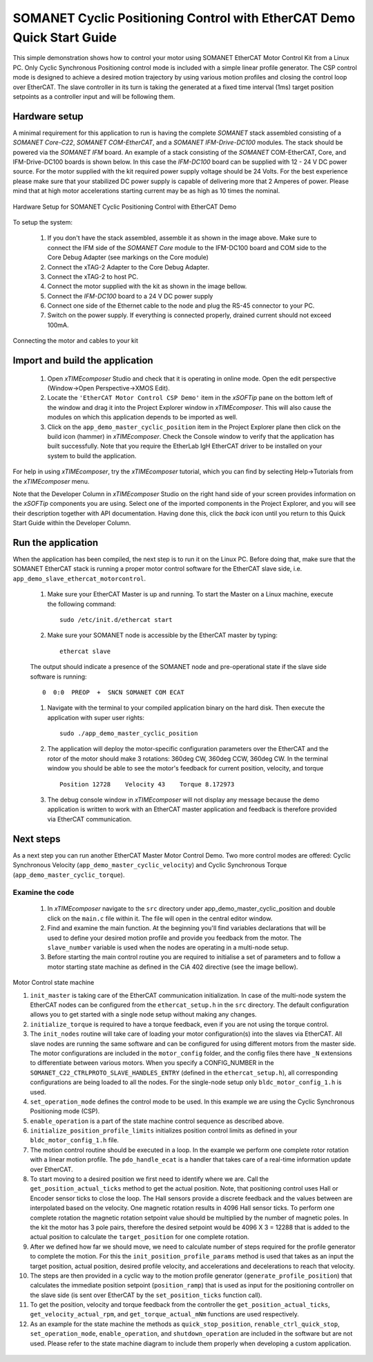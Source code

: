 ﻿.. _SOMANET_Cyclic_Positioning_Control_with_EtherCAT_Demo_Quickstart:

SOMANET Cyclic Positioning Control with EtherCAT Demo Quick Start Guide
=======================================================================

This simple demonstration shows how to control your motor using SOMANET EtherCAT Motor Control Kit from a Linux PC. Only Cyclic Synchronous Positioning control mode is included with a simple linear profile generator. The CSP control mode is designed to achieve a desired motion trajectory by using various motion profiles and closing the control loop over EtherCAT. The slave controller in its turn is taking the generated at a fixed time interval (1ms) target position setpoints as a controller input and will be following them. 

Hardware setup
++++++++++++++

A minimal requirement for this application to run is having the complete *SOMANET* stack assembled consisting of a *SOMANET Core-C22*, *SOMANET COM-EtherCAT*, and a *SOMANET IFM-Drive-DC100* modules. The stack should be powered via the *SOMANET IFM* board. An example of a stack consisting of the *SOMANET* COM-EtherCAT, Core, and IFM-Drive-DC100 boards is shown below. In this case the *IFM-DC100* board can be supplied with 12 - 24 V DC power source. For the motor supplied with the kit required power supply voltage should be 24 Volts. For the best experience please make sure that your stabilized DC power supply is capable of delivering more that 2 Amperes of power. Please mind that at high motor accelerations starting current may be as high as 10 times the nominal.     

.. figure:: images/ethercat_stack.jpg
   :width: 400px
   :align: center

   Hardware Setup for SOMANET Cyclic Positioning Control with EtherCAT Demo

To setup the system:

   #. If you don't have the stack assembled, assemble it as shown in the image above. Make sure to connect the IFM side of the *SOMANET Core* module to the IFM-DC100 board and COM side to the Core Debug Adapter (see markings on the Core module)
   #. Connect the xTAG-2 Adapter to the Core Debug Adapter.
   #. Connect the xTAG-2 to host PC. 
   #. Connect the motor supplied with the kit as shown in the image bellow.
   #. Connect the *IFM-DC100* board to a 24 V DC power supply
   #. Connect one side of the Ethernet cable to the node and plug the RS-45 connector to your PC.
   #. Switch on the power supply. If everything is connected properly, drained current should not exceed 100mA. 

.. figure:: images/stack_and_motor.jpg
   :width: 400px
   :align: center

   Connecting the motor and cables to your kit


Import and build the application
++++++++++++++++++++++++++++++++

   #. Open *xTIMEcomposer* Studio and check that it is operating in online mode. Open the edit perspective (Window->Open Perspective->XMOS Edit).
   #. Locate the ``'EtherCAT Motor Control CSP Demo'`` item in the *xSOFTip* pane on the bottom left of the window and drag it into the Project Explorer window in *xTIMEcomposer*. This will also cause the modules on which this application depends to be imported as well. 
   #. Click on the ``app_demo_master_cyclic_position`` item in the Project Explorer plane then click on the build icon (hammer) in *xTIMEcomposer*. Check the Console window to verify that the application has built successfully. Note that you require the EtherLab IgH EtherCAT driver to be installed on your system to build the application.

For help in using *xTIMEcomposer*, try the *xTIMEcomposer* tutorial, which you can find by selecting Help->Tutorials from the *xTIMEcomposer* menu.

Note that the Developer Column in *xTIMEcomposer* Studio on the right hand side of your screen provides information on the *xSOFTip* components you are using. Select one of the imported components in the Project Explorer, and you will see their description together with API documentation. Having done this, click the `back` icon until you return to this Quick Start Guide within the Developer Column.


Run the application
+++++++++++++++++++

When the application has been compiled, the next step is to run it on the Linux PC. Before doing that, make sure that the SOMANET EtherCAT stack is running a proper motor control software for the EtherCAT slave side, i.e. ``app_demo_slave_ethercat_motorcontrol``.  

   #. Make sure your EtherCAT Master is up and running. To start the Master on a Linux machine, execute the following command: ::

       sudo /etc/init.d/ethercat start

   #. Make sure your SOMANET node is accessible by the EtherCAT master by typing: ::

       ethercat slave 

   The output should indicate a presence of the SOMANET node and pre-operational state if the slave side software is running: ::

       0  0:0  PREOP  +  SNCN SOMANET COM ECAT

   #. Navigate with the terminal to your compiled application binary on the hard disk. Then execute the application with super user rights: ::

       sudo ./app_demo_master_cyclic_position 

   #. The application will deploy the motor-specific configuration parameters over the EtherCAT and the rotor of the motor should make 3 rotations: 360deg CW, 360deg CCW, 360deg CW. In the terminal window you should be able to see the motor's feedback for current position, velocity, and torque ::

       Position 12728    Velocity 43    Torque 8.172973

   #. The debug console window in *xTIMEcomposer* will not display any message because the demo application is written to work with an EtherCAT master application and feedback is therefore provided via EtherCAT communication.


Next steps
++++++++++

As a next step you can run another EtherCAT Master Motor Control Demo. Two more control modes are offered: Cyclic Synchronous Velocity (``app_demo_master_cyclic_velocity``) and Cyclic Synchronous Torque (``app_demo_master_cyclic_torque``).

Examine the code
................

   #. In *xTIMEcomposer* navigate to the ``src`` directory under app_demo_master_cyclic_position and double click on the ``main.c`` file within it. The file will open in the central editor window.

   #. Find and examine the main function. At the beginning you'll find variables declarations that will be used to define your desired motion profile and provide you feedback from the motor. The ``slave_number`` variable is used when the nodes are operating in a multi-node setup.

   #. Before starting the main control routine you are required to initialise a set of parameters and to follow a motor starting state machine as defined in the CiA 402 directive (see the image bellow).

.. figure:: images/statemachine.png
   :width: 100%
   :align: center

   Motor Control state machine

   #. ``init_master`` is taking care of the EtherCAT communication initialization. In case of the multi-node system the EtherCAT nodes can be configured from the ``ethercat_setup.h`` in the ``src`` directory. The default configuration allows you to get started with a single node setup without making any changes.

   #. ``initialize_torque`` is required to have a torque feedback, even if you are not using the torque control.

   #. The ``init_nodes`` routine will take care of loading your motor configuration(s) into the slaves via EtherCAT. All slave nodes are running the same software and can be configured for using different motors from the master side. The motor configurations are included in the ``motor_config`` folder, and the config files there have ``_N`` extensions to differentiate between various motors. When you specify a CONFIG_NUMBER in the ``SOMANET_C22_CTRLPROTO_SLAVE_HANDLES_ENTRY`` (defined in the ``ethercat_setup.h``), all corresponding configurations are being loaded to all the nodes. For the single-node setup only ``bldc_motor_config_1.h`` is used.

   #. ``set_operation_mode`` defines the control mode to be used. In this example we are using the Cyclic Synchronous Positioning mode (CSP).

   #. ``enable_operation`` is a part of the state machine control sequence as described above.

   #. ``initialize_position_profile_limits`` initializes position control limits as defined in your ``bldc_motor_config_1.h`` file.

   #. The motion control routine should be executed in a loop. In the example we perform one complete rotor rotation with a linear motion profile. The ``pdo_handle_ecat`` is a handler that takes care of a real-time information update over EtherCAT.  

   #. To start moving to a desired position we first need to identify where we are. Call the ``get_position_actual_ticks`` method to get the actual position. Note, that positioning control uses Hall or Encoder sensor ticks to close the loop. The Hall sensors provide a discrete feedback and the values between are interpolated based on the velocity. One magnetic rotation results in 4096 Hall sensor ticks. To perform one complete rotation the magnetic rotation setpoint value should be multiplied by the number of magnetic poles. In the kit the motor has 3 pole pairs, therefore the desired setpoint would be 4096 X 3 = 12288 that is added to the actual position to calculate the ``target_position`` for one complete rotation.

   #. After we defined how far we should move, we need to calculate number of steps required for the profile generator to complete the motion. For this the ``init_position_profile_params`` method is used that takes as an input the target position, actual position, desired profile velocity, and accelerations and decelerations to reach that velocity.

   #. The steps are then provided in a cyclic way to the motion profile generator (``generate_profile_position``) that calculates the immediate position setpoint (``position_ramp``) that is used as input for the positioning controller on the slave side (is sent over EtherCAT by the ``set_position_ticks`` function call). 

   #. To get the position, velocity and torque feedback from the controller the ``get_position_actual_ticks``, ``get_velocity_actual_rpm``, and ``get_torque_actual_mNm`` functions are used respectively.


   #. As an example for the state machine the methods as ``quick_stop_position``, ``renable_ctrl_quick_stop``, ``set_operation_mode``, ``enable_operation``, and ``shutdown_operation`` are included in the software but are not used. Please refer to the state machine diagram to include them properly when developing a custom application.


